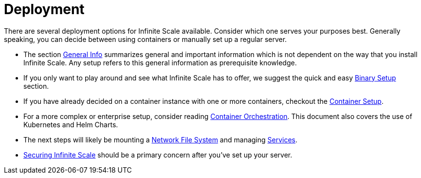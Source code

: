 = Deployment
:toc: right

:description: There are several deployment options for Infinite Scale available. Consider which one serves your purposes best. Generally speaking, you can decide between using containers or manually set up a regular server.

// https://owncloud.dev/ocis/deployment/

{description}

* The section xref:deployment/general/general-info.adoc[General Info] summarizes general and important information which is not dependent on the way that you install Infinite Scale. Any setup refers to this general information as prerequisite knowledge.

* If you only want to play around and see what Infinite Scale has to offer, we suggest the quick and easy xref:deployment/binary/binary-setup.adoc[Binary Setup] section.

* If you have already decided on a container instance with one or more containers, checkout the xref:deployment/container/container-setup.adoc[Container Setup].

* For a more complex or enterprise setup, consider reading xref:deployment/container/orchestration/orchestration.adoc[Container Orchestration]. This document also covers the use of Kubernetes and Helm Charts.

* The next steps will likely be mounting a xref:deployment/nfs/nfs.adoc[Network File System] and managing xref:deployment/services/services.adoc[Services].

* xref:deployment/security/security.adoc[Securing Infinite Scale] should be a primary concern after you've set up your server.
